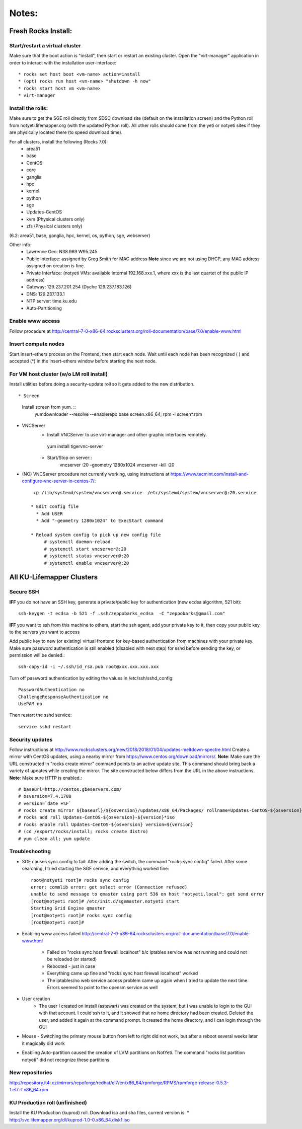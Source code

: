 ######
Notes:
######

********************
Fresh Rocks Install:
********************

Start/restart a virtual cluster
~~~~~~~~~~~~~~~~~~~~~~~~~~~~~~~
Make sure that the boot action is "install", then start or restart an existing 
cluster.  Open the "virt-manager" application in order to interact with
the installation user-interface:: 

 * rocks set host boot <vm-name> action=install
 * (opt) rocks run host <vm-name> "shutdown -h now"
 * rocks start host vm <vm-name>
 * virt-manager

Install the rolls:
~~~~~~~~~~~~~~~~~~

Make sure to get the SGE roll directly from SDSC download site (default on 
the installation screen) and the Python roll from notyeti.lifemapper.org
(with the updated Python roll).  All other rolls should come from the yeti or 
notyeti sites if they are physically located there (to speed download time).
  
For all clusters, install the following (Rocks 7.0):
 * area51
 * base 
 * CentOS
 * core
 * ganglia
 * hpc
 * kernel
 * python
 * sge
 * Updates-CentOS
 * kvm (Physical clusters only)
 * zfs (Physical clusters only)

(6.2: area51, base, ganglia, hpc, kernel, os, python, sge, webserver)

Other info:
 * Lawrence Geo:  N38.969  W95.245
 * Public Interface: assigned by Greg Smith for MAC address
   **Note** since we are not using DHCP, any MAC address assigned on creation is fine.
 * Private Interface:  (notyeti VMs: available internal 192.168.xxx.1, where
   xxx is the last quartet of the public IP address)
 * Gateway:  129.237.201.254 (Dyche 129.237.183.126)
 * DNS:  129.237.133.1
 * NTP server:  time.ku.edu
 * Auto-Partitioning


Enable www access
~~~~~~~~~~~~~~~~~
Follow procedure at http://central-7-0-x86-64.rocksclusters.org/roll-documentation/base/7.0/enable-www.html

Insert compute nodes
~~~~~~~~~~~~~~~~~~~~
Start insert-ethers process on the Frontend, then start each node.  Wait until 
each node has been recognized ( ) and accepted (*) in the insert-ethers
window before starting the next node.

For VM host cluster (w/o LM roll install)
~~~~~~~~~~~~~~~~~~~~~~~~~~~~~~~~~~~~~~~~~
Install utilities before doing a security-update roll so it gets added to the 
new distribution.  ::

* Screen
   Install screen from yum.  ::
    yumdownloader --resolve --enablerepo base screen.x86_64;
    rpm -i screen*.rpm

* VNCServer
   * Install VNCServer to use virt-manager and other graphic interfaces remotely. 
    yum install tigervnc-server
    
   * Start/Stop on server::
      vncserver :20 -geometry 1280x1024
      vncserver -kill :20

* (NO) VNCServer procedure not currently working, using instructions 
  at https://www.tecmint.com/install-and-configure-vnc-server-in-centos-7/::
    cp /lib/systemd/system/vncserver@.service  /etc/systemd/system/vncserver@:20.service
            
   * Edit config file
     * Add USER
     * Add "-geometry 1280x1024" to ExecStart command
     
   * Reload system config to pick up new config file
        # systemctl daemon-reload
        # systemctl start vncserver@:20
        # systemctl status vncserver@:20
        # systemctl enable vncserver@:20

    
    
**************************
All KU-Lifemapper Clusters
**************************

Secure SSH
~~~~~~~~~~

**IFF** you do not have an SSH key, generate a private/public key for 
authentication (new ecdsa algorithm, 521 bit)::

    ssh-keygen -t ecdsa -b 521 -f .ssh/zeppobarks_ecdsa  -C "zeppobarks@gmail.com"
    
**IFF** you want to ssh from this machine to others, start the ssh agent, add
your private key to it, then copy your public key to the servers you want to access

Add public key to new (or existing) virtual frontend for key-based 
authentication from machines with your private key.  Make sure password 
authentication is still enabled (disabled with next step) for sshd before 
sending the key, or permission will be denied.::

    ssh-copy-id -i ~/.ssh/id_rsa.pub root@xxx.xxx.xxx.xxx

Turn off password authentication by editing the values in /etc/ssh/sshd_config::

    PasswordAuthentication no
    ChallengeResponseAuthentication no
    UsePAM no 
    
Then restart the sshd service::

    service sshd restart

Security updates
~~~~~~~~~~~~~~~~

Follow instructions at 
http://www.rocksclusters.org/new/2018/2018/01/04/updates-meltdown-spectre.html
Create a mirror with CentOS updates, using a nearby mirror from 
https://www.centos.org/download/mirrors/.  
**Note**: Make sure the URL constructed in "rocks create mirror" command points 
to an active update site. This command should bring back a variety of updates 
while creating the mirror.  The site constructed below differs from the URL in
the above instructions.
**Note**: Make sure HTTP is enabled.::

    # baseurl=http://centos.gbeservers.com/
    # osversion=7.4.1708
    # version=`date +%F`
    # rocks create mirror ${baseurl}/${osversion}/updates/x86_64/Packages/ rollname=Updates-CentOS-${osversion} version=${version}
    # rocks add roll Updates-CentOS-${osversion}-${version}*iso
    # rocks enable roll Updates-CentOS-${osversion} version=${version}
    # (cd /export/rocks/install; rocks create distro)
    # yum clean all; yum update
    
    
Troubleshooting
~~~~~~~~~~~~~~~
* SGE causes sync config to fail:
  After adding the switch, the command "rocks sync config" failed.  After some 
  searching, I tried starting the SGE service, and everything worked fine::

    root@notyeti root]# rocks sync config
    error: commlib error: got select error (Connection refused)
    unable to send message to qmaster using port 536 on host "notyeti.local": got send error
    [root@notyeti root]# /etc/init.d/sgemaster.notyeti start
    Starting Grid Engine qmaster
    [root@notyeti root]# rocks sync config
    [root@notyeti root]# 

* Enabling www access failed 
  http://central-7-0-x86-64.rocksclusters.org/roll-documentation/base/7.0/enable-www.html 
    * Failed on "rocks sync host firewall localhost” b/c iptables service was not 
      running and could not be reloaded (or started)
    * Rebooted - just in case
    * Everything came up fine and "rocks sync host firewall localhost” worked
    * The iptables/no web service access problem came up again when I tried to 
      update the next time. Errors seemed to point to the opensm service as well

* User creation
    * The user I created on install (astewart) was created on the system, but I 
      was unable to login to the GUI with that account.  I could ssh to it, 
      and it showed that no home directory had been created. Deleted the user, 
      and added it again at the command prompt.  It created the home directory, 
      and I can login through the GUI
      
* Mouse - Switching the primary mouse button from left to right did not work,
  but after a reboot several weeks later it magically did work

* Enabling Auto-partition caused the creation of LVM partitions on NotYeti.  
  The command "rocks list partition notyeti" did not recognize these partitions.

New repositories
~~~~~~~~~~~~~~~~
http://repository.it4i.cz/mirrors/repoforge/redhat/el7/en/x86_64/rpmforge/RPMS/rpmforge-release-0.5.3-1.el7.rf.x86_64.rpm

KU Production roll (unfinished)
~~~~~~~~~~~~~~~~~~~~~~~~~~~~~~~
Install the KU Production (kuprod) roll. Download iso and sha files, current
version is: 
* http://svc.lifemapper.org/dl/kuprod-1.0-0.x86_64.disk1.iso
